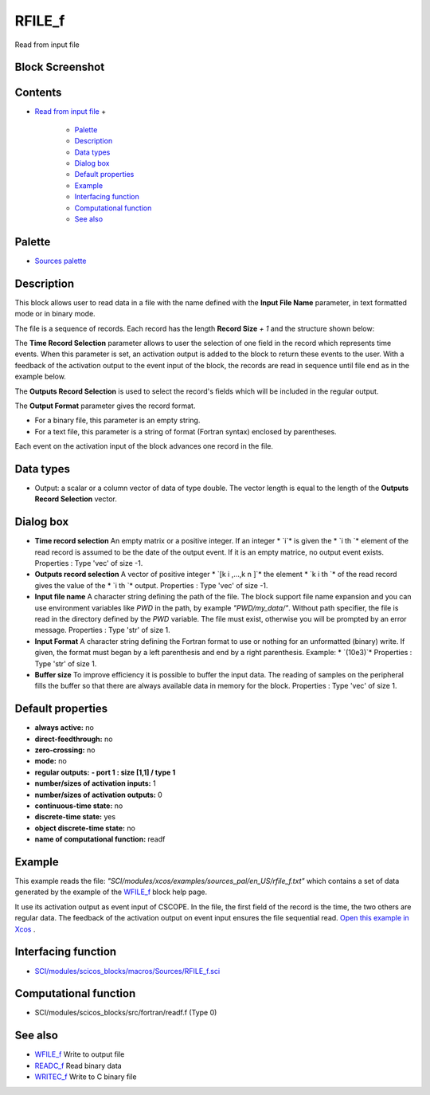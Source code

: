 


RFILE_f
=======

Read from input file



Block Screenshot
~~~~~~~~~~~~~~~~





Contents
~~~~~~~~


+ `Read from input file`_
  +

    + `Palette`_
    + `Description`_
    + `Data types`_
    + `Dialog box`_
    + `Default properties`_
    + `Example`_
    + `Interfacing function`_
    + `Computational function`_
    + `See also`_





Palette
~~~~~~~


+ `Sources palette`_




Description
~~~~~~~~~~~

This block allows user to read data in a file with the name defined
with the **Input File Name** parameter, in text formatted mode or in
binary mode.

The file is a sequence of records. Each record has the length **Record
Size** `+ 1` and the structure shown below:



The **Time Record Selection** parameter allows to user the selection
of one field in the record which represents time events. When this
parameter is set, an activation output is added to the block to return
these events to the user. With a feedback of the activation output to
the event input of the block, the records are read in sequence until
file end as in the example below.

The **Outputs Record Selection** is used to select the record's fields
which will be included in the regular output.

The **Output Format** parameter gives the record format.


+ For a binary file, this parameter is an empty string.
+ For a text file, this parameter is a string of format (Fortran
  syntax) enclosed by parentheses.


Each event on the activation input of the block advances one record in
the file.



Data types
~~~~~~~~~~


+ Output: a scalar or a column vector of data of type double. The
  vector length is equal to the length of the **Outputs Record
  Selection** vector.




Dialog box
~~~~~~~~~~






+ **Time record selection** An empty matrix or a positive integer. If
  an integer * `i`* is given the * `i th `* element of the read record
  is assumed to be the date of the output event. If it is an empty
  matrice, no output event exists. Properties : Type 'vec' of size -1.
+ **Outputs record selection** A vector of positive integer * `[k i
  ,...,k n ]`* the element * `k i th `* of the read record gives the
  value of the * `i th `* output. Properties : Type 'vec' of size -1.
+ **Input file name** A character string defining the path of the
  file. The block support file name expansion and you can use
  environment variables like *PWD* in the path, by example
  *"PWD/my_data/"*. Without path specifier, the file is read in the
  directory defined by the *PWD* variable. The file must exist,
  otherwise you will be prompted by an error message. Properties : Type
  'str' of size 1.
+ **Input Format** A character string defining the Fortran format to
  use or nothing for an unformatted (binary) write. If given, the format
  must began by a left parenthesis and end by a right parenthesis.
  Example: * `(10e3)`* Properties : Type 'str' of size 1.
+ **Buffer size** To improve efficiency it is possible to buffer the
  input data. The reading of samples on the peripheral fills the buffer
  so that there are always available data in memory for the block.
  Properties : Type 'vec' of size 1.




Default properties
~~~~~~~~~~~~~~~~~~


+ **always active:** no
+ **direct-feedthrough:** no
+ **zero-crossing:** no
+ **mode:** no
+ **regular outputs:** **- port 1 : size [1,1] / type 1**
+ **number/sizes of activation inputs:** 1
+ **number/sizes of activation outputs:** 0
+ **continuous-time state:** no
+ **discrete-time state:** yes
+ **object discrete-time state:** no
+ **name of computational function:** readf




Example
~~~~~~~

This example reads the file:
*"SCI/modules/xcos/examples/sources_pal/en_US/rfile_f.txt"* which
contains a set of data generated by the example of the `WFILE_f`_
block help page.

It use its activation output as event input of CSCOPE. In the file,
the first field of the record is the time, the two others are regular
data. The feedback of the activation output on event input ensures the
file sequential read. `Open this example in Xcos`_ .





Interfacing function
~~~~~~~~~~~~~~~~~~~~


+ `SCI/modules/scicos_blocks/macros/Sources/RFILE_f.sci`_




Computational function
~~~~~~~~~~~~~~~~~~~~~~


+ SCI/modules/scicos_blocks/src/fortran/readf.f (Type 0)




See also
~~~~~~~~


+ `WFILE_f`_ Write to output file
+ `READC_f`_ Read binary data
+ `WRITEC_f`_ Write to C binary file


.. _Dialog box: RFILE_f.html#Dialogbox_RFILE_f
.. _Computational function: RFILE_f.html#Computationalfunction_RFILE_f
.. _READC_f: READC_f.html
.. _WFILE_f: WFILE_f.html
.. _Read from input file: RFILE_f.html
.. _Open this example in Xcos: nullscilab.xcos/xcos/examples/sources_pal/en_US/rfile_f_en_US.xcos
.. _SCI/modules/scicos_blocks/macros/Sources/RFILE_f.sci: nullscilab.scinotes/scicos_blocks/macros/Sources/RFILE_f.sci
.. _Data types: RFILE_f.html#Datatype_RFILE_f
.. _Palette: RFILE_f.html#Palette_RFILE_f
.. _Example: RFILE_f.html#Example_RFILE_f
.. _Sources palette: Sources_pal.html
.. _WRITEC_f: WRITEC_f.html
.. _Interfacing function: RFILE_f.html#Interfacingfunction_RFILE_f
.. _Default properties: RFILE_f.html#Defaultproperties_RFILE_f
.. _See also: RFILE_f.html#Seealso_RFILE_f
.. _Description: RFILE_f.html#Description_RFILE_f


